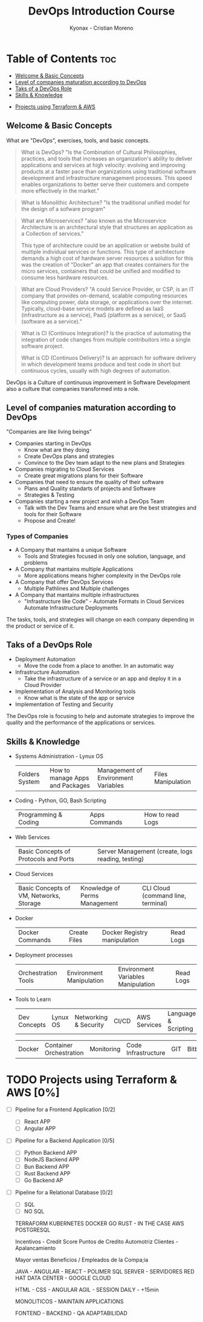 #+TITLE: DevOps Introduction Course
#+AUTHOR: Kyonax - Cristian Moreno

* Table of Contents :toc:
  - [[#welcome--basic-concepts][Welcome & Basic Concepts]]
  - [[#level-of-companies-maturation-according-to-devops][Level of companies maturation according to DevOps]]
  - [[#taks-of-a-devops-role][Taks of a DevOps Role]]
  - [[#skills--knowledge][Skills & Knowledge]]
- [[#projects-using-terraform--aws-0][Projects using Terraform & AWS]]

** Welcome & Basic Concepts
What are "DevOps", exercises, tools, and basic concepts.

#+BEGIN_QUOTE
What is DevOps? "Is the Combination of Cultural Philosophies, practices, and tools that increases an organization's ability to deliver applications and services at high velocity: evolving and improving products at a faster pace than organizations using traditional software development and infrastructure management processes. This speed enables organizations to better serve their customers and compete more effectively in the market."
#+END_QUOTE

#+BEGIN_QUOTE
What is Monolithic Architecture? "Is the traditional unified model for the design of a sofware program"
#+END_QUOTE

#+BEGIN_QUOTE
What are Microservices? "also known as the Microservice Architecture is an architectural style that structures an application as a Collection of services."

This type of architecture could be an application or website build of multiple individual services or functions. This type of architecture demands a high cost of hardware server resources a solution for this was the creation of "Docker" an app that creates containers for the micro services, containers that could be unified and modified to consume less hardware resources.
#+END_QUOTE

#+BEGIN_QUOTE
What are Cloud Providers? "A could Service Provider, or CSP, is an IT company that provides on-demand, scalable computing resources like computing power, data storage, or applications over the internet. Typically, cloud-base service models are defined as IaaS (infrastructure as a service), PaaS (platform as a service), or SaaS (software as a service)."
#+END_QUOTE

#+BEGIN_QUOTE
What is CI (Continuos Integration)? Is the practice of automating the integration of code changes from multiple contribuitors into a single software project.

What is CD (Continuos Delivery)? Is an approach for software delivery in which development teams produce and test code in short but continuous cycles, usually with high degrees of automation.
#+END_QUOTE

DevOps is a Culture of continuous improvement in Software Development also a culture that companies transformed into a role.

** Level of companies maturation according to DevOps
"Companies are like living beings"

- Companies starting in DevOps
  - Know what are they doing
  - Create DevOps plans and strategies
  - Convince to the Dev team adapt to the new plans and Strategies
- Companies migrating to Cloud Services
  - Create great migrations plans for their Software
- Companies that need to ensure the quality of their software
  - Plans and Quality standarts of projects and Software
  - Strategies & Testing
- Companies starting a new project and wish a DevOps Team
  - Talk with the Dev Teams and ensure what are the best strategies and tools for their Software
  - Propose and Create!

*** Types of Companies
- A Company that mantains a unique Software
    - Tools and Strategies focused in only one solution, language, and problems
- A Company that mantains multiple Applications
    - More applications means higher complexity in the DevOps role
- A Company that offer DevOps Services
    - Multiple Pathlines and Multiple challenges
- A Company that mantains multiple infrastructures
    - "Infrastructure like Code" - Automate Formats in Cloud Services
      Automate Infrastructure Deployments

The tasks, tools, and strategies will change on each company depending in the product or service of it.

** Taks of a DevOps Role
- Deployment Automation
  - Move the code from a place to another. In an automatic way
- Infrastructure Automation
  - Take the infrastructure of a service or an app and deploy it in a Cloud Provider
- Implementation of Analysis and Monitoring tools
  - Know what is the state of the app or service
- Implementation of Testing and Security

The DevOps role is focusing to help and automate strategies to improve the quality and the performance of the applications or services.

** Skills & Knowledge
- Systems Administration - Lynux OS
  | Folders System | How to manage Apps and Packages | Management of Environment Variables | Files Manipulation |
- Coding - Python, GO, Bash Scripting
  | Programming & Coding | Apps Commands | How to read Logs |
- Web Services
  | Basic Concepts of Protocols and Ports | Server Management (create, logs reading, testing) |
- Cloud Services
  | Basic Concepts of VM, Networks, Storage | Knowledge of Perms Management | CLI Cloud (command line, terminal) |
- Docker
  | Docker Commands | Create Files | Docker Registry manipulation | Read Logs |
- Deployment processes
  | Orchestration Tools | Environment Manipulation | Environment Variables Manipulation | Read Logs |
- Tools to Learn
  | Dev Concepts | Lynux OS                | Networking & Security | CI/CD               | AWS Services | Language & Scripting |

  | Docker | Container Orchestration | Monitoring | Code Infrastructure | GIT | Bitbucket |

* TODO Projects using Terraform & AWS [0%]
- [ ] Pipeline for a Frontend Application [0/2]
  - [ ] React APP
  - [ ] Angular APP
- [ ] Pipeline for a Backend Application [0/5]
  - [ ] Python Backend APP
  - [ ] NodeJS Backend APP
  - [ ] Bun Backend APP
  - [ ] Rust Backend APP
  - [ ] Go Backend AP
- [ ] Pipeline for a Relational Database [0/2]
  - [ ] SQL
  - [ ] NO SQL


 TERRAFORM
 KUBERNETES
    DOCKER
    GO
    RUST - IN THE CASE
 AWS
 POSTGRESQL

 Incentivos - Credit Score
 Puntos de Credito
 Automotriz Clientes - Apalancamiento

 Mayor ventas Beneficios / Empleados de la Compa;ia

 JAVA - ANGULAR - REACT - POLIMER
 SQL SERVER - SERVIDORES RED HAT
 DATA CENTER - GOOGLE CLOUD

 HTML - CSS - ANGULAR
 AGIL - SESSION DAILY - +15min

 MONOLITICOS - MAINTAIN APPLICATIONS

 FONTEND - BACKEND - QA
 ADAPTABILIDAD
